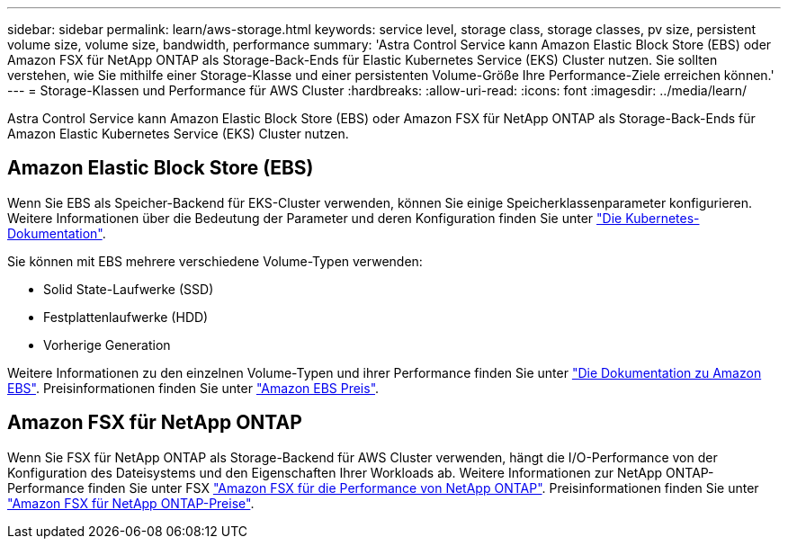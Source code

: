 ---
sidebar: sidebar 
permalink: learn/aws-storage.html 
keywords: service level, storage class, storage classes, pv size, persistent volume size, volume size, bandwidth, performance 
summary: 'Astra Control Service kann Amazon Elastic Block Store (EBS) oder Amazon FSX für NetApp ONTAP als Storage-Back-Ends für Elastic Kubernetes Service (EKS) Cluster nutzen. Sie sollten verstehen, wie Sie mithilfe einer Storage-Klasse und einer persistenten Volume-Größe Ihre Performance-Ziele erreichen können.' 
---
= Storage-Klassen und Performance für AWS Cluster
:hardbreaks:
:allow-uri-read: 
:icons: font
:imagesdir: ../media/learn/


[role="lead"]
Astra Control Service kann Amazon Elastic Block Store (EBS) oder Amazon FSX für NetApp ONTAP als Storage-Back-Ends für Amazon Elastic Kubernetes Service (EKS) Cluster nutzen.



== Amazon Elastic Block Store (EBS)

Wenn Sie EBS als Speicher-Backend für EKS-Cluster verwenden, können Sie einige Speicherklassenparameter konfigurieren. Weitere Informationen über die Bedeutung der Parameter und deren Konfiguration finden Sie unter https://kubernetes.io/docs/concepts/storage/storage-classes/#aws-ebs["Die Kubernetes-Dokumentation"^].

Sie können mit EBS mehrere verschiedene Volume-Typen verwenden:

* Solid State-Laufwerke (SSD)
* Festplattenlaufwerke (HDD)
* Vorherige Generation


Weitere Informationen zu den einzelnen Volume-Typen und ihrer Performance finden Sie unter https://docs.aws.amazon.com/AWSEC2/latest/UserGuide/ebs-volume-types.html["Die Dokumentation zu Amazon EBS"^]. Preisinformationen finden Sie unter https://aws.amazon.com/ebs/pricing/["Amazon EBS Preis"^].



== Amazon FSX für NetApp ONTAP

Wenn Sie FSX für NetApp ONTAP als Storage-Backend für AWS Cluster verwenden, hängt die I/O-Performance von der Konfiguration des Dateisystems und den Eigenschaften Ihrer Workloads ab. Weitere Informationen zur NetApp ONTAP-Performance finden Sie unter FSX https://docs.aws.amazon.com/fsx/latest/ONTAPGuide/performance.html["Amazon FSX für die Performance von NetApp ONTAP"^]. Preisinformationen finden Sie unter https://aws.amazon.com/fsx/netapp-ontap/pricing/["Amazon FSX für NetApp ONTAP-Preise"^].
